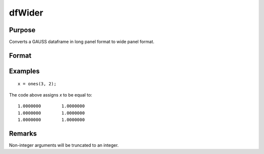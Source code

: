 
dfWider
==============================================

Purpose
----------------
Converts a GAUSS dataframe in long panel format to wide panel format.


Format
----------------
.. function:: df_wide = dfWider(df_long, names_from, values_from [, ctl])

    :param df_long: A GAUSS dataframe in long panel format.
    :type df_long: Dataframe

    :param names_from: The name(s) of the columns from which the new column names will be created.
    :type names_from: String array

    :param values_from: The values with which to fill the newly created columns.
    :type values_from: String array

    :param pctl        An optional pivotControl structure with the following members:

        .. list-table::
            :widths: auto

            * - pctl.names_prefix
              - String, the characters, if any, that should be added to the front of the newly created variable names.  Default = "", no prefix.
            * - pctl.names_sep_combine
              - String, the characters, if any, that should be added between the tokens when creating the new variable names. Default = "_".
            * - pctl.values_drop_missing
              - Scalar, 0 or 1. If set to 1, all rows with missing values will be removed. Default = 0.
            * - pctl.id_cols
              - String array, containing the names of the variables that should be used to determine a unique observation. Default = "", meaning the combination of all variables other than those specified by ``names_from`` and ``values_from`` will be used.

    :type pctl: struct

    :return df_wide: The input data converted to wide form.

    :rtype df_wide: Dataframe

Examples
----------------

::

    x = ones(3, 2);

The code above assigns *x* to be equal to:

::

    1.0000000        1.0000000
    1.0000000        1.0000000
    1.0000000        1.0000000

Remarks
-------

Non-integer arguments will be truncated to an integer.


.. seealso:: Functions :func:`dflonger`
